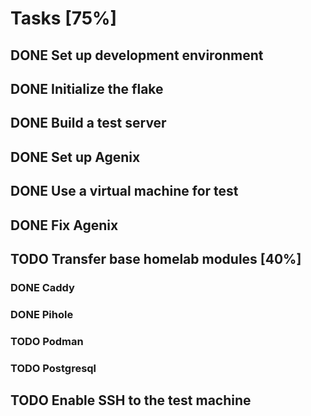 * Tasks [75%]
** DONE Set up development environment
CLOSED: [2025-10-23 Thu 08:11]
:LOGBOOK:
- State "DONE"       from "TODO"       [2025-10-23 Thu 08:11]
- State "TODO"       from              [2025-10-23 Thu 07:28]
:END:
** DONE Initialize the flake
CLOSED: [2025-10-23 Thu 08:16]
:LOGBOOK:
- State "DONE"       from "TODO"       [2025-10-23 Thu 08:16]
- State "TODO"       from              [2025-10-23 Thu 07:28]
:END:
** DONE Build a test server
CLOSED: [2025-10-23 Thu 08:20]
:LOGBOOK:
- State "DONE"       from "TODO"       [2025-10-23 Thu 08:20]
- State "TODO"       from              [2025-10-23 Thu 07:50]
:END:
** DONE Set up Agenix
CLOSED: [2025-10-23 Thu 08:27]
:LOGBOOK:
- State "DONE"       from "TODO"       [2025-10-23 Thu 08:27]
- State "TODO"       from              [2025-10-23 Thu 07:26]
:END:
** DONE Use a virtual machine for test
CLOSED: [2025-10-25 Sat 08:15]
:LOGBOOK:
- State "DONE"       from "TODO"       [2025-10-25 Sat 08:15]
- State "TODO"       from              [2025-10-25 Sat 07:42]
:END:
** DONE Fix Agenix
CLOSED: [2025-10-25 Sat 09:14]
:LOGBOOK:
- State "DONE"       from "TODO"       [2025-10-25 Sat 09:14]
:END:
** TODO Transfer base homelab modules [40%]
:LOGBOOK:
- State "TODO"       from              [2025-10-23 Thu 07:27]
:END:
*** DONE Caddy
CLOSED: [2025-10-23 Thu 08:48]
:LOGBOOK:
- State "DONE"       from "TODO"       [2025-10-23 Thu 08:48]
- State "TODO"       from              [2025-10-23 Thu 07:28]
:END:
*** DONE Pihole
CLOSED: [2025-10-23 Thu 08:49]
:LOGBOOK:
- State "DONE"       from "TODO"       [2025-10-23 Thu 08:49]
- State "TODO"       from              [2025-10-23 Thu 07:28]
:END:
*** TODO Podman
:LOGBOOK:
- State "TODO"       from              [2025-10-23 Thu 07:29]
:END:
*** TODO Postgresql
:LOGBOOK:
- State "TODO"       from              [2025-10-23 Thu 07:29]
:END:
** TODO Enable SSH to the test machine
:LOGBOOK:
- State "TODO"       from              [2025-10-25 Sat 08:15]
:END:
